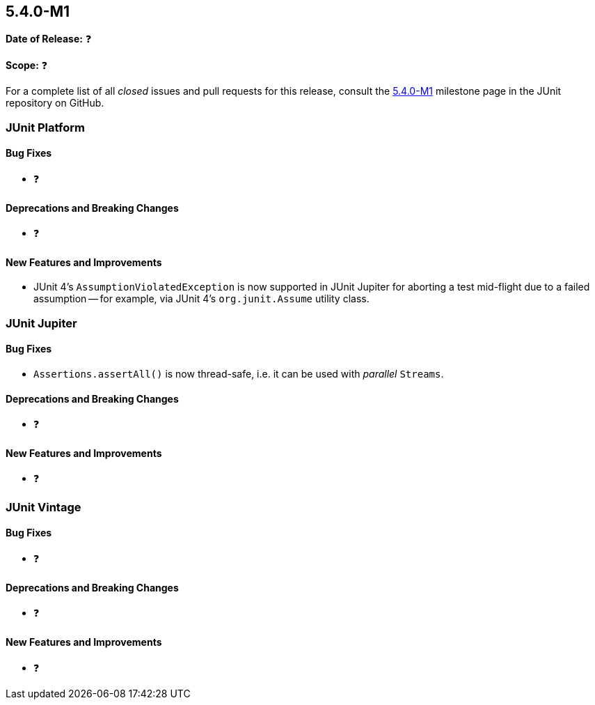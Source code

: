 [[release-notes-5.4.0-M1]]
== 5.4.0-M1

*Date of Release:* ❓

*Scope:* ❓

For a complete list of all _closed_ issues and pull requests for this release, consult
the link:{junit5-repo}+/milestone/29?closed=1+[5.4.0-M1] milestone page in the JUnit
repository on GitHub.


[[release-notes-5.4.0-M1-junit-platform]]
=== JUnit Platform

==== Bug Fixes

* ❓

==== Deprecations and Breaking Changes

* ❓

==== New Features and Improvements

* JUnit 4's `AssumptionViolatedException` is now supported in JUnit Jupiter for aborting
  a test mid-flight due to a failed assumption -- for example, via JUnit 4's
  `org.junit.Assume` utility class.


[[release-notes-5.4.0-M1-junit-jupiter]]
=== JUnit Jupiter

==== Bug Fixes

* `Assertions.assertAll()` is now thread-safe, i.e. it can be used with _parallel_ `Streams`.

==== Deprecations and Breaking Changes

* ❓

==== New Features and Improvements

* ❓


[[release-notes-5.4.0-M1-junit-vintage]]
=== JUnit Vintage

==== Bug Fixes

* ❓

==== Deprecations and Breaking Changes

* ❓

==== New Features and Improvements

* ❓
